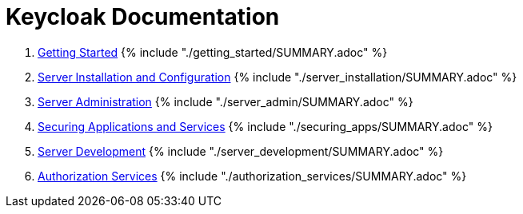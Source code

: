 = Keycloak Documentation

. link:getting_started/README.adoc[Getting Started]
{% include "./getting_started/SUMMARY.adoc" %}

. link:server_installation/README.adoc[Server Installation and Configuration]
{% include "./server_installation/SUMMARY.adoc" %}

. link:server_admin/README.adoc[Server Administration]
{% include "./server_admin/SUMMARY.adoc" %}

. link:securing_apps/README.adoc[Securing Applications and Services]
{% include "./securing_apps/SUMMARY.adoc" %}

. link:server_development/README.adoc[Server Development]
{% include "./server_development/SUMMARY.adoc" %}

. link:authorization_services/README.adoc[Authorization Services]
{% include "./authorization_services/SUMMARY.adoc" %}